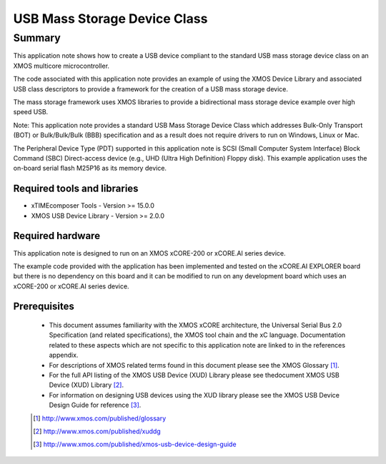 USB Mass Storage Device Class
=============================

Summary
-------

This application note shows how to create a USB device compliant to the standard 
USB mass storage device class on an XMOS multicore microcontroller.

The code associated with this application note provides an example of using the 
XMOS Device Library and associated USB class descriptors to provide a framework for the 
creation of a USB mass storage device.

The mass storage framework uses XMOS libraries to provide a bidirectional 
mass storage device example over high speed USB. 

Note: This application note provides a standard USB Mass Storage Device Class which 
addresses Bulk-Only Transport (BOT) or Bulk/Bulk/Bulk (BBB) specification and as a 
result does not require drivers to run on Windows, Linux or Mac.

The Peripheral Device Type (PDT) supported in this application note is SCSI (Small Computer 
System Interface) Block Command (SBC) Direct-access device (e.g., UHD (Ultra High Definition) 
Floppy disk). This example application uses the on-board serial flash M25P16 as its memory device.

Required tools and libraries
............................

* xTIMEcomposer Tools - Version >= 15.0.0
* XMOS USB Device Library - Version >= 2.0.0

Required hardware
.................

This application note is designed to run on an XMOS xCORE-200 or xCORE.AI series device. 

The example code provided with the application has been implemented and tested
on the xCORE.AI EXPLORER board but there is no dependency on this board and it can be modified to run on any development board 
which uses an xCORE-200 or xCORE.AI series device.

Prerequisites
.............

  - This document assumes familiarity with the XMOS xCORE architecture, the Universal Serial Bus 2.0 Specification (and related specifications), the XMOS tool chain and the xC language. Documentation related to these aspects which are not specific to this application note are linked to in the references appendix.

  - For descriptions of XMOS related terms found in this document please see the XMOS Glossary [#]_.

  - For the full API listing of the XMOS USB Device (XUD) Library please see thedocument XMOS USB Device (XUD) Library [#]_.

  - For information on designing USB devices using the XUD library please see the XMOS USB Device Design Guide for reference [#]_.

  .. [#] http://www.xmos.com/published/glossary

  .. [#] http://www.xmos.com/published/xuddg

  .. [#] http://www.xmos.com/published/xmos-usb-device-design-guide
